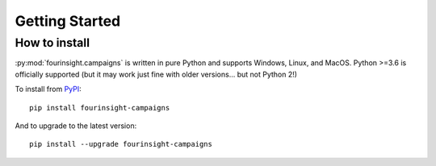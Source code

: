 Getting Started
###############

How to install
**************

:py:mod:`fourinsight.campaigns` is written in pure Python and supports Windows,
Linux, and MacOS. Python >=3.6 is officially supported (but it may work just
fine with older versions... but not Python 2!)

.. _install-upgrade:

To install from `PyPI`_::

   pip install fourinsight-campaigns

And to upgrade to the latest version::

   pip install --upgrade fourinsight-campaigns


.. _PyPI: https://pypi.org/project/fourinsight-campaigns/